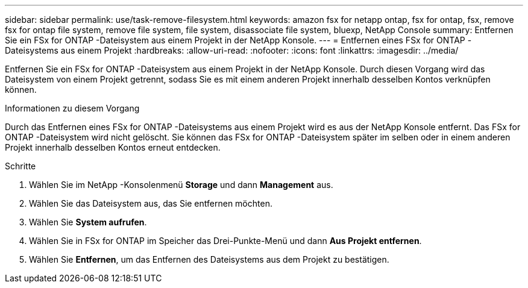 ---
sidebar: sidebar 
permalink: use/task-remove-filesystem.html 
keywords: amazon fsx for netapp ontap, fsx for ontap, fsx, remove fsx for ontap file system, remove file system, file system, disassociate file system, bluexp, NetApp Console 
summary: Entfernen Sie ein FSx for ONTAP -Dateisystem aus einem Projekt in der NetApp Konsole. 
---
= Entfernen eines FSx for ONTAP -Dateisystems aus einem Projekt
:hardbreaks:
:allow-uri-read: 
:nofooter: 
:icons: font
:linkattrs: 
:imagesdir: ../media/


[role="lead"]
Entfernen Sie ein FSx for ONTAP -Dateisystem aus einem Projekt in der NetApp Konsole.  Durch diesen Vorgang wird das Dateisystem von einem Projekt getrennt, sodass Sie es mit einem anderen Projekt innerhalb desselben Kontos verknüpfen können.

.Informationen zu diesem Vorgang
Durch das Entfernen eines FSx for ONTAP -Dateisystems aus einem Projekt wird es aus der NetApp Konsole entfernt.  Das FSx for ONTAP -Dateisystem wird nicht gelöscht.  Sie können das FSx for ONTAP -Dateisystem später im selben oder in einem anderen Projekt innerhalb desselben Kontos erneut entdecken.

.Schritte
. Wählen Sie im NetApp -Konsolenmenü *Storage* und dann *Management* aus.
. Wählen Sie das Dateisystem aus, das Sie entfernen möchten.
. Wählen Sie *System aufrufen*.
. Wählen Sie in FSx for ONTAP im Speicher das Drei-Punkte-Menü und dann *Aus Projekt entfernen*.
. Wählen Sie *Entfernen*, um das Entfernen des Dateisystems aus dem Projekt zu bestätigen.

